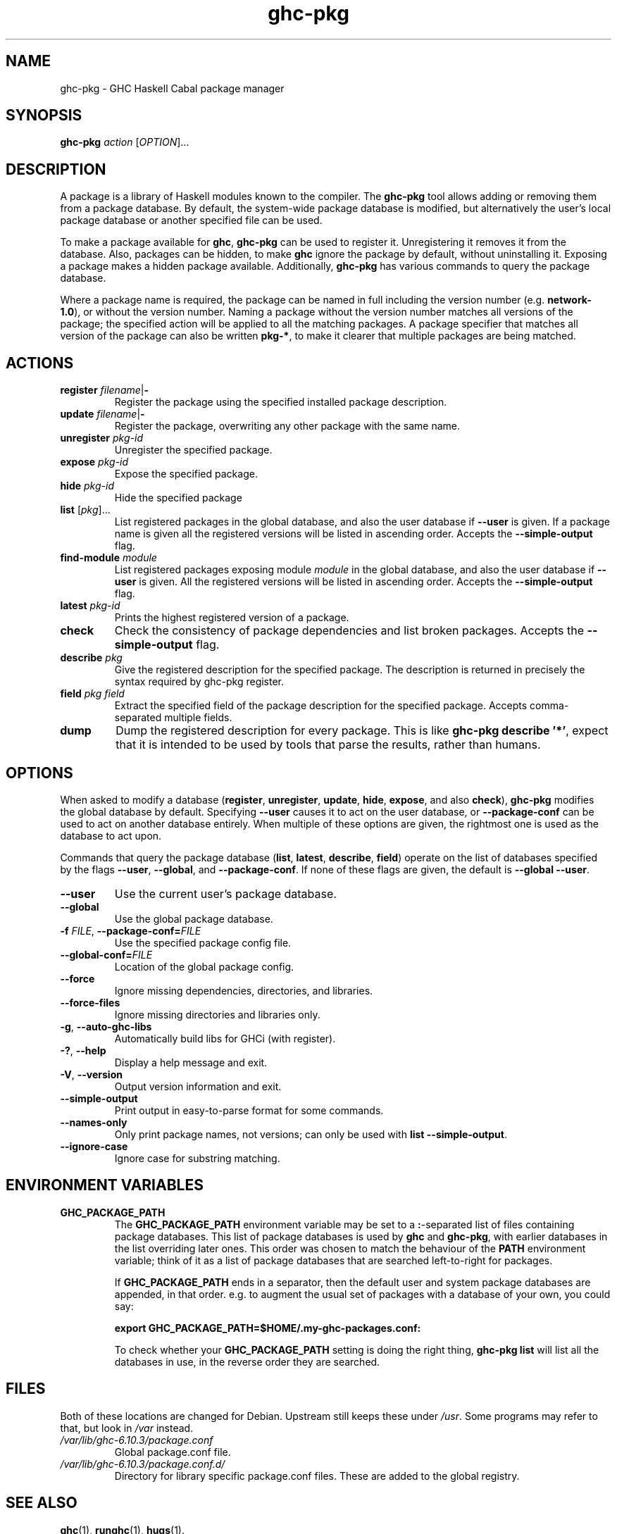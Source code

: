 .TH ghc-pkg 1 "2009-05-11"
.SH NAME
ghc-pkg \- GHC Haskell Cabal package manager
.SH SYNOPSIS
.B ghc-pkg
.I action
.RI [ OPTION ]...
.SH DESCRIPTION
A package is a library of Haskell modules known to the compiler.  The
.B ghc-pkg
tool allows adding or removing them from a package database. By
default, the system-wide package database is modified, but
alternatively the user's local package database or another specified
file can be used.
.PP
To make a package available for
.BR ghc ,
.B ghc-pkg
can be used to register it.  Unregistering it removes it from the
database.  Also, packages can be hidden, to make
.B ghc
ignore the package by default, without uninstalling it.  Exposing a
package makes a hidden package available.  Additionally,
.B ghc-pkg
has various commands to query the package database.
.PP
Where a package name is required, the package can be named in full
including the version number (e.g.
.BR network-1.0 ),
or without the version number. Naming a package without the version
number matches all versions of the package; the specified action will
be applied to all the matching packages. A package specifier that
matches all version of the package can also be written
.BR pkg-* ,
to make it clearer that multiple packages are being matched.
.SH ACTIONS
.TP
\fBregister\fP \fIfilename\fP|\fB-\fP
Register the package using the specified installed package
description.
.TP
\fBupdate\fP \fIfilename\fP|\fB-\fP
Register the package, overwriting any other package with the same
name.
.TP
\fBunregister\fP \fIpkg-id\fP
Unregister the specified package.
.TP
\fBexpose\fP \fIpkg-id\fP
Expose the specified package.
.TP
\fBhide\fP \fIpkg-id\fP
Hide the specified package
.TP
\fBlist\fP \fR[\fIpkg\fR]...\fP
List registered packages in the global database, and also the user
database if
.B --user
is given. If a package name is given all the registered versions will
be listed in ascending order.  Accepts the
.B --simple-output
flag.
.TP
\fBfind-module\fP \fImodule\fP
List registered packages exposing module
.I module
in the global database, and also the user database if
.B --user
is given. All the registered versions will be listed in ascending
order.  Accepts the
.B --simple-output
flag.
.TP
\fBlatest\fP \fIpkg-id\fP
Prints the highest registered version of a package.
.TP
.B check
Check the consistency of package dependencies and list broken
packages.  Accepts the
.B --simple-output
flag.
.TP
\fBdescribe\fP \fIpkg\fP
Give the registered description for the
specified package. The description is returned in precisely the syntax
required by ghc-pkg register.
.TP
\fBfield\fP \fIpkg field\fP
Extract the specified field of the package description for the
specified package.  Accepts comma-separated multiple fields.
.TP
.B dump
Dump the registered description for every package. This is like
.BR ghc-pkg\ describe\ '*' ,
expect that it is intended to be used by tools that parse the results,
rather than humans.
.SH OPTIONS
When asked to modify a database
.RB ( register ,\  unregister ,\  update ,\  hide ,\  expose ,\ and\ also\  check ),
.B ghc-pkg
modifies the global database by
default.  Specifying
.B --user
causes it to act on the user database,
or
.B --package-conf
can be used to act on another database
entirely. When multiple of these options are given, the rightmost
one is used as the database to act upon.
.PP
Commands that query the package database
.RB ( list ,\  latest ,\  describe ,\  field )
operate on the list of databases specified by the flags
.BR --user ,\  --global ,
and
.BR --package-conf .
If none of these flags are
given, the default is
.BR --global\ --user .
.TP
.B --user
Use the current user's package database.
.TP
.B --global
Use the global package database.
.TP
\fB-f\fP \fIFILE\fP, \fB--package-conf=\fIFILE\fP
Use the specified package config file.
.TP
.BI --global-conf= FILE
Location of the global package config.
.TP
.B --force
Ignore missing dependencies, directories, and libraries.
.TP
.B --force-files
Ignore missing directories and libraries only.
.TP
.BR -g ,\  --auto-ghc-libs
Automatically build libs for GHCi (with register).
.TP
.BR -? ,\  --help
Display a help message and exit.
.TP
.BR -V ,\  --version
Output version information and exit.
.TP
.B --simple-output
Print output in easy-to-parse format for some commands.
.TP
.B --names-only
Only print package names, not versions; can only be used with
.BR list\ --simple-output .
.TP
.B --ignore-case
Ignore case for substring matching.
.SH ENVIRONMENT VARIABLES
.TP
.B GHC_PACKAGE_PATH
The
.B GHC_PACKAGE_PATH
environment variable may be set to a
.BR : -separated
list of files containing package databases. This list of package
databases is used by
.B ghc
and
.BR ghc-pkg ,
with earlier databases in the list overriding later ones. This order
was chosen to match the behaviour of the
.B PATH
environment variable; think of it as a list of package databases that
are searched left-to-right for packages.

If
.B GHC_PACKAGE_PATH
ends in a separator, then the default user and system package
databases are appended, in that order. e.g. to augment the usual set
of packages with a database of your own, you could say:

.br
\fB     export GHC_PACKAGE_PATH=$HOME/.my-ghc-packages.conf:\fP
.br

To check whether your
.B GHC_PACKAGE_PATH
setting is doing the right thing,
.B ghc-pkg list
will list all the databases in use, in the reverse order they are
searched.
.SH FILES
Both of these locations are changed for Debian.  Upstream still keeps
these under
.IR /usr .
Some programs may refer to that, but look in
.I /var
instead.
.TP
.I /var/lib/ghc-6.10.3/package.conf
Global package.conf file.
.TP
.I /var/lib/ghc-6.10.3/package.conf.d/
Directory for library specific package.conf files.  These are added to
the global registry.
.SH "SEE ALSO"
.BR ghc (1),
.BR runghc (1),
.BR hugs (1).
.SH AUTHOR
This manual page was written by Kari Pahula <kaol@debian.org>, for the
Debian project (and may be used by others).
